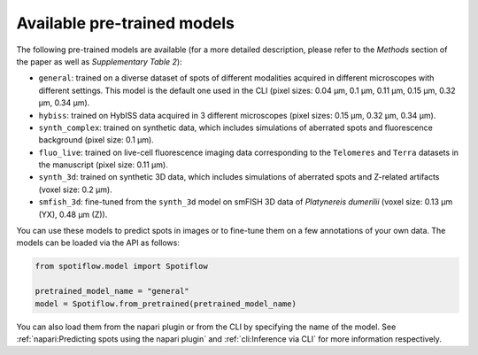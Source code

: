 Available pre-trained models
----------------------------

The following pre-trained models are available (for a more detailed description, please refer to the *Methods* section of the paper as well as *Supplementary Table 2*):

- ``general``: trained on a diverse dataset of spots of different modalities acquired in different microscopes with different settings. This model is the default one used in the CLI (pixel sizes: 0.04 µm, 0.1 µm, 0.11 µm, 0.15 µm, 0.32 µm, 0.34 µm).
- ``hybiss``: trained on HybISS data acquired in 3 different microscopes (pixel sizes: 0.15 µm, 0.32 µm, 0.34 µm).
- ``synth_complex``: trained on synthetic data, which includes simulations of aberrated spots and fluorescence background (pixel size: 0.1 µm).
- ``fluo_live``: trained on live-cell fluorescence imaging data corresponding to the ``Telomeres`` and ``Terra`` datasets in the manuscript (pixel size: 0.11 µm).
- ``synth_3d``: trained on synthetic 3D data, which includes simulations of aberrated spots and Z-related artifacts (voxel size: 0.2 µm).
- ``smfish_3d``: fine-tuned from the ``synth_3d`` model on smFISH 3D data of *Platynereis dumerilii* (voxel size: 0.13 µm (YX), 0.48 µm (Z)).

You can use these models to predict spots in images or to fine-tune them on a few annotations of your own data. The models can be loaded via the API as follows:

.. code-block:: python

    from spotiflow.model import Spotiflow

    pretrained_model_name = "general"
    model = Spotiflow.from_pretrained(pretrained_model_name)

You can also load them from the napari plugin or from the CLI by specifying the name of the model. See :ref:`napari:Predicting spots using the napari plugin` and :ref:`cli:Inference via CLI` for more information respectively.
